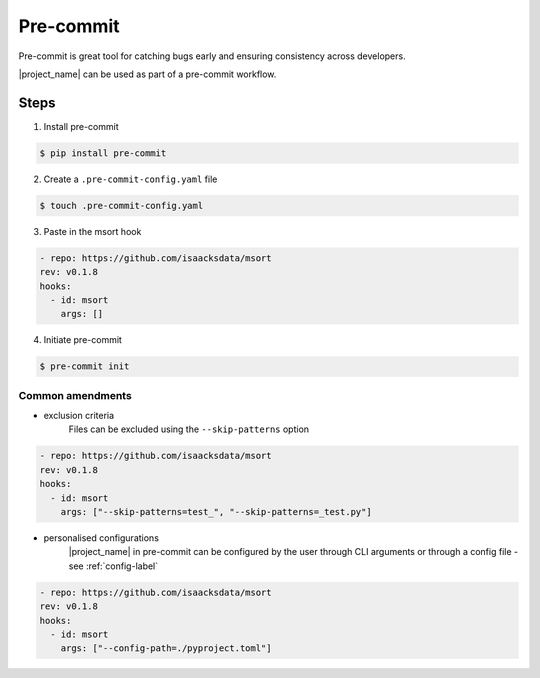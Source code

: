 .. _precommit-label:

Pre-commit
==========

Pre-commit is great tool for catching bugs early and ensuring consistency across developers.

|project_name| can be used as part of a pre-commit workflow.

Steps
-----

1. Install pre-commit

.. code-block:: console

   $ pip install pre-commit

2. Create a ``.pre-commit-config.yaml`` file

.. code-block:: console

   $ touch .pre-commit-config.yaml

3. Paste in the msort hook

.. code-block:: yaml

    - repo: https://github.com/isaacksdata/msort
    rev: v0.1.8
    hooks:
      - id: msort
        args: []

4. Initiate pre-commit

.. code-block:: console

   $ pre-commit init


Common amendments
.................

* exclusion criteria
    Files can be excluded using the ``--skip-patterns`` option

.. code-block:: yaml

    - repo: https://github.com/isaacksdata/msort
    rev: v0.1.8
    hooks:
      - id: msort
        args: ["--skip-patterns=test_", "--skip-patterns=_test.py"]

* personalised configurations
    |project_name| in pre-commit can be configured by the user through CLI arguments or through a config
    file - see :ref:`config-label`

.. code-block:: yaml

    - repo: https://github.com/isaacksdata/msort
    rev: v0.1.8
    hooks:
      - id: msort
        args: ["--config-path=./pyproject.toml"]
